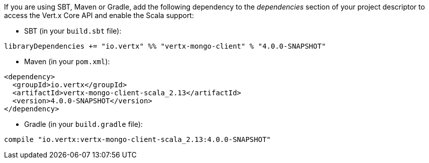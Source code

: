 If you are using SBT, Maven or Gradle, add the following dependency to the _dependencies_ section of your
project descriptor to access the Vert.x Core API and enable the Scala support:

* SBT (in your `build.sbt` file):

[source,scala,subs="+attributes"]
----
libraryDependencies += "io.vertx" %% "vertx-mongo-client" % "4.0.0-SNAPSHOT"
----

* Maven (in your `pom.xml`):

[source,xml,subs="+attributes"]
----
<dependency>
  <groupId>io.vertx</groupId>
  <artifactId>vertx-mongo-client-scala_2.13</artifactId>
  <version>4.0.0-SNAPSHOT</version>
</dependency>
----

* Gradle (in your `build.gradle` file):

[source,groovy,subs="+attributes"]
----
compile "io.vertx:vertx-mongo-client-scala_2.13:4.0.0-SNAPSHOT"
----
